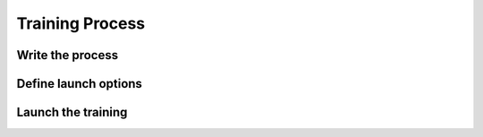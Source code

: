 Training Process
================

Write the process
-----------------

Define launch options
---------------------

Launch the training
-------------------
